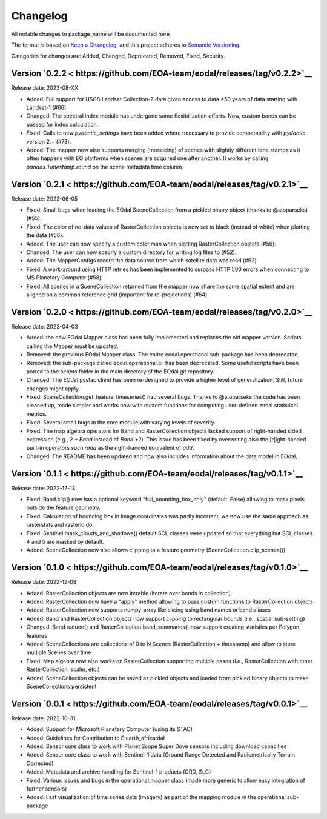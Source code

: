 Changelog
=========

All notable changes to package_name will be documented here.

The format is based on `Keep a Changelog`_, and this project adheres to `Semantic Versioning`_.

.. _Keep a Changelog: https://keepachangelog.com/en/1.0.0/
.. _Semantic Versioning: https://semver.org/spec/v2.0.0.html

Categories for changes are: Added, Changed, Deprecated, Removed, Fixed, Security.

Version `0.2.2 < https://github.com/EOA-team/eodal/releases/tag/v0.2.2>`__
--------------------------------------------------------------------------------

Release date: 2023-08-XX

- Added: Full support for USGS Landsat Collection-2 data given access to data >50 years of data starting with Landsat-1 (#66).
- Changed: The spectral index module has undergone some flexibilization efforts. Now, custom bands can be passed for index calculation.
- Fixed: Calls to new `pydantic_settings` have been added where necessary to provide compatability with `pydantic` version 2.+ (#73).
- Added: The mapper now also supports merging (mosaicing) of scenes with slightly different time stamps as it often happens with EO platforms when scenes are acquired one after another. It works by calling `pandas.Timestamp.round` on the scene metadata time column.


Version `0.2.1 < https://github.com/EOA-team/eodal/releases/tag/v0.2.1>`__
--------------------------------------------------------------------------------

Release date: 2023-06-05

- Fixed: Small bugs when loading the EOdal SceneCollection from a pickled binary object (thanks to @atoparseks) (#55).
- Fixed: The color of no-data values of RasterCollection objects is now set to black (instead of white) when plotting the data (#56).
- Added: The user can now specify a custom color map when plotting RasterCollection objects (#56).
- Changed: The user can now specify a custom directory for writing log files to (#52).
- Added: The MapperConfigs record the data source from which satellite data was read (#62).
- Fixed: A work-around using HTTP retries has been implemented to surpass HTTP 500 errors when connecting to MS Planetary Computer (#58).
- Fixed: All scenes in a SceneCollection returned from the mapper now share the same spatial extent and are aligned on a common reference grid (important for re-projections) (#64).

Version `0.2.0 < https://github.com/EOA-team/eodal/releases/tag/v0.2.0>`__
--------------------------------------------------------------------------------

Release date: 2023-04-03

- Added: the new EOdal Mapper class has been fully implemented and replaces the old mapper version. Scripts calling the Mapper must be updated.
- Removed: the previous EOdal Mapper class. The enitre eodal.operational sub-package has been deprecated.
- Removed: the sub-package called eodal.operational.cli has been deprecated. Some useful scripts have been ported to the `scripts` folder in the main directory of the EOdal git repository.
- Changed: The EOdal pystac client has been re-designed to provide a higher level of generalization. Still, future changes might apply.
- Fixed: SceneCollection.get_feature_timeseries() had several bugs. Thanks to @atoparseks the code has been cleaned up, made simpler and works now with custom functions for computing user-defined zonal statistical metrics.
- Fixed: Several small bugs in the core module with varying levels of severity.
- Fixed: The map algebra operators for Band and RasterCollection objects lacked support of right-handed sided expression (e.g., `2 + Band` instead of `Band +2`). This issue has been fixed by overwriting also the [r]ight-handed built-in operators such `radd` as the right-handed equivalent of `add`.
- Changed: The README has been updated and now also includes information about the data model in EOdal.

Version `0.1.1 < https://github.com/EOA-team/eodal/releases/tag/v0.1.1>`__
--------------------------------------------------------------------------------

Release date: 2022-12-13

- Fixed: Band.clip() now has a optional keyword "full_bounding_box_only" (default: False) allowing to mask pixels outside the feature geometry.
- Fixed: Calculation of bounding box in image coordinates was partly incorrect, we now use the same approach as rasterstats and rasterio do.
- Fixed: Sentinel.mask_clouds_and_shadows() default SCL classes were updated so that everything but SCL classes 4 and 5 are masked by default.
- Added: SceneCollection now also allows clipping to a feature geometry (SceneCollection.clip_scenes())

Version `0.1.0 < https://github.com/EOA-team/eodal/releases/tag/v0.1.0>`__
--------------------------------------------------------------------------------

Release date: 2022-12-08

- Added: RasterCollection objects are now iterable (iterate over bands in collection)
- Added: RasterCollection now have a "apply" method allowing to pass custom functions to RasterCollection objects
- Added: RasterCollection now supports numpy-array like slicing using band names or band aliases
- Added: Band and RasterCollection objects now support clipping to rectangular bounds (i.e., spatial sub-setting)
- Changed: Band.reduce() and RasterCollection.band_summaries() now support creating statistics per Polygon features
- Added: SceneCollections are collections of 0 to N Scenes (RasterCollection + timestamp) and allow to store multiple Scenes over time
- Fixed: Map algebra now also works on RasterCollection supporting multiple cases (i.e., RasterCollection with other RasterCollection, scaler, etc.)
- Added: SceneCollection objects can be saved as pickled objects and loaded from pickled binary objects to make SceneCollections persistent


Version `0.0.1 < https://github.com/EOA-team/eodal/releases/tag/v0.0.1>`__
--------------------------------------------------------------------------------

Release date: 2022-10-31.

- Added: Support for Microsoft Planetary Computer (using its STAC)
- Added: Guidelines for Contribution to E:earth_africa:dal
- Added: Sensor core class to work with Planet Scope Super Dove sensors including download capacities
- Added: Sensor core class to work with Sentinel-1 data (Ground Range Detected and Radiometrically Terrain Corrected)
- Added: Metadata and archive handling for Sentinel-1 products (GRD, SLC)
- Fixed: Various issues and bugs in the operational.mapper class (made more generic to allow easy integration of further sensors)
- Added: Fast visualization of time series data (imagery) as part of the mapping module in the operational sub-package
